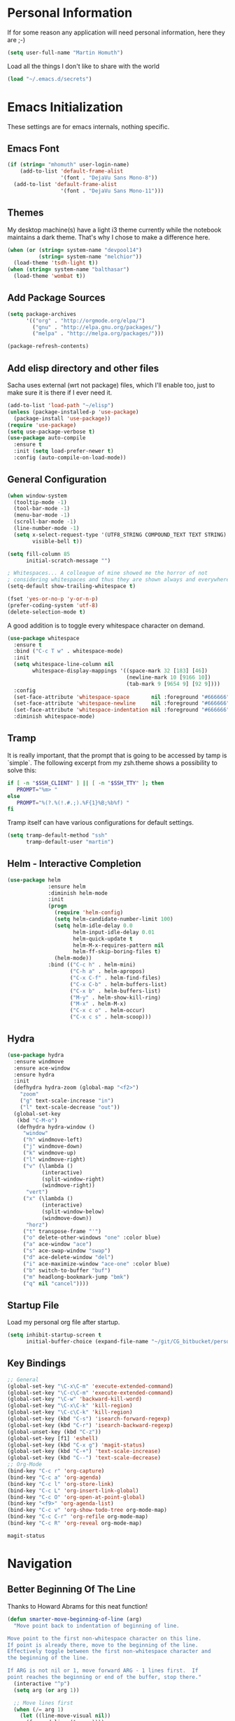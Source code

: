 #+STARTUP: indent content hidestars
* Personal Information

If for some reason any application will need personal information,
here they are ;-)

#+BEGIN_SRC emacs-lisp
  (setq user-full-name "Martin Homuth")
#+END_SRC

#+RESULTS:
: Martin Homuth

Load all the things I don't like to share with the world

#+BEGIN_SRC emacs-lisp
(load "~/.emacs.d/secrets")
#+END_SRC

#+RESULTS:
: t

* Emacs Initialization

These settings are for emacs internals, nothing specific.

** Emacs Font
#+BEGIN_SRC emacs-lisp
  (if (string= "mhomuth" user-login-name)
      (add-to-list 'default-frame-alist
                   '(font . "DejaVu Sans Mono-8"))
    (add-to-list 'default-frame-alist
                   '(font . "DejaVu Sans Mono-11")))
#+END_SRC

#+RESULTS:

** Themes

My desktop machine(s) have a light i3 theme currently while the
notebook maintains a dark theme. That's why I chose to make a
difference here.

#+BEGIN_SRC emacs-lisp
  (when (or (string= system-name "devpool14")
            (string= system-name "melchior"))
    (load-theme 'tsdh-light t))
  (when (string= system-name "balthasar")
    (load-theme 'wombat t))

#+END_SRC

** Add Package Sources

   #+BEGIN_SRC emacs-lisp
          (setq package-archives
                '(("org" . "http://orgmode.org/elpa/")
                  ("gnu" . "http://elpa.gnu.org/packages/")
                  ("melpa" . "http://melpa.org/packages/")))

          (package-refresh-contents)
   #+END_SRC

   #+RESULTS:

** Add elisp directory and other files

Sacha uses external (wrt not package) files, which I'll enable too,
just to make sure it is there if I ever need it.

#+BEGIN_SRC emacs-lisp
  (add-to-list 'load-path "~/elisp")
  (unless (package-installed-p 'use-package)
    (package-install 'use-package))
  (require 'use-package)
  (setq use-package-verbose t)
  (use-package auto-compile
    :ensure t
    :init (setq load-prefer-newer t)
    :config (auto-compile-on-load-mode))
#+END_SRC

#+RESULTS:
: t

** General Configuration

#+BEGIN_SRC emacs-lisp
  (when window-system
    (tooltip-mode -1)
    (tool-bar-mode -1)
    (menu-bar-mode -1)
    (scroll-bar-mode -1)
    (line-number-mode -1)
    (setq x-select-request-type '(UTF8_STRING COMPOUND_TEXT TEXT STRING)
          visible-bell t))

  (setq fill-column 85
        initial-scratch-message "")

  ; Whitespaces... A colleague of mine showed me the horror of not
  ; considering whitespaces and thus they are shown always and everywhere!
  (setq-default show-trailing-whitespace t)

  (fset 'yes-or-no-p 'y-or-n-p)
  (prefer-coding-system 'utf-8)
  (delete-selection-mode t)
#+END_SRC

#+RESULTS:
: t

A good addition is to toggle every whitespace character on demand.

#+BEGIN_SRC emacs-lisp
  (use-package whitespace
    :ensure t
    :bind ("C-c T w" . whitespace-mode)
    :init
    (setq whitespace-line-column nil
          whitespace-display-mappings '((space-mark 32 [183] [46])
                                        (newline-mark 10 [9166 10])
                                        (tab-mark 9 [9654 9] [92 9])))
    :config
    (set-face-attribute 'whitespace-space       nil :foreground "#666666" :background nil)
    (set-face-attribute 'whitespace-newline     nil :foreground "#666666" :background nil)
    (set-face-attribute 'whitespace-indentation nil :foreground "#666666" :background nil)
    :diminish whitespace-mode)
#+END_SRC

#+RESULTS:

** Tramp

It is really important, that the prompt that is going to be accessed
by tamp is `simple`. The following excerpt from my zsh.theme shows a
possibility to solve this:

#+BEGIN_SRC sh :tangle no :eval no
  if [ -n "$SSH_CLIENT" ] || [ -n "$SSH_TTY" ]; then
     PROMPT="%m> "
  else
     PROMPT="%(?.%(!.#.;).%F{1}%B;%b%f) "
  fi
#+END_SRC

Tramp itself can have various configurations for default settings.

#+BEGIN_SRC emacs-lisp
  (setq tramp-default-method "ssh"
        tramp-default-user "martin")
#+END_SRC

#+RESULTS:
: martin

** Helm - Interactive Completion

#+BEGIN_SRC emacs-lisp
  (use-package helm
               :ensure helm
               :diminish helm-mode
               :init
               (progn
                 (require 'helm-config)
                 (setq helm-candidate-number-limit 100)
                 (setq helm-idle-delay 0.0
                       helm-input-idle-delay 0.01
                       helm-quick-update t
                       helm-M-x-requires-pattern nil
                       helm-ff-skip-boring-files t)
                 (helm-mode))
               :bind (("C-c h" . helm-mini)
                      ("C-h a" . helm-apropos)
                      ("C-x C-f" . helm-find-files)
                      ("C-x C-b" . helm-buffers-list)
                      ("C-x b" . helm-buffers-list)
                      ("M-y" . helm-show-kill-ring)
                      ("M-x" . helm-M-x)
                      ("C-x c o" . helm-occur)
                      ("C-x c s" . helm-scoop)))
#+END_SRC

** Hydra

#+BEGIN_SRC emacs-lisp
  (use-package hydra
    :ensure windmove
    :ensure ace-window
    :ensure hydra
    :init
    (defhydra hydra-zoom (global-map "<f2>")
      "zoom"
      ("g" text-scale-increase "in")
      ("l" text-scale-decrease "out"))
    (global-set-key
     (kbd "C-M-o")
     (defhydra hydra-window ()
       "window"
       ("h" windmove-left)
       ("j" windmove-down)
       ("k" windmove-up)
       ("l" windmove-right)
       ("v" (\lambda ()
             (interactive)
             (split-window-right)
             (windmove-right))
        "vert")
       ("x" (\lambda ()
             (interactive)
             (split-window-below)
             (windmove-down))
        "horz")
       ("t" transpose-frame "'")
       ("o" delete-other-windows "one" :color blue)
       ("a" ace-window "ace")
       ("s" ace-swap-window "swap")
       ("d" ace-delete-window "del")
       ("i" ace-maximize-window "ace-one" :color blue)
       ("b" switch-to-buffer "buf")
       ("m" headlong-bookmark-jump "bmk")
       ("q" nil "cancel"))))
#+END_SRC

#+RESULTS:

** Startup File

Load my personal org file after startup.

#+BEGIN_SRC emacs-lisp
  (setq inhibit-startup-screen t
        initial-buffer-choice (expand-file-name "~/git/CG_bitbucket/personal.org"))
#+END_SRC

#+RESULTS:
| personal.org |

** Key Bindings
#+BEGIN_SRC emacs-lisp
  ;; General
  (global-set-key "\C-x\C-m" 'execute-extended-command)
  (global-set-key "\C-c\C-m" 'execute-extended-command)
  (global-set-key "\C-w" 'backward-kill-word)
  (global-set-key "\C-x\C-k" 'kill-region)
  (global-set-key "\C-c\C-k" 'kill-region)
  (global-set-key (kbd "C-s") 'isearch-forward-regexp)
  (global-set-key (kbd "C-r") 'isearch-backward-regexp)
  (global-unset-key (kbd "C-z"))
  (global-set-key [f1] 'eshell)
  (global-set-key (kbd "C-x g") 'magit-status)
  (global-set-key (kbd "C-+") 'text-scale-increase)
  (global-set-key (kbd "C--") 'text-scale-decrease)
  ;; Org-Mode
  (bind-key "C-c r" 'org-capture)
  (bind-key "C-c a" 'org-agenda)
  (bind-key "C-c l" 'org-store-link)
  (bind-key "C-c L" 'org-insert-link-global)
  (bind-key "C-c O" 'org-open-at-point-global)
  (bind-key "<f9>" 'org-agenda-list)
  (bind-key "C-c v" 'org-show-todo-tree org-mode-map)
  (bind-key "C-c C-r" 'org-refile org-mode-map)
  (bind-key "C-c R" 'org-reveal org-mode-map)
#+END_SRC

#+RESULTS:
: org-agenda-clock-in

#+END_SRC

#+RESULTS:
: magit-status

* Navigation
** Better Beginning Of The Line

Thanks to Howard Abrams for this neat function!

#+BEGIN_SRC emacs-lisp
  (defun smarter-move-beginning-of-line (arg)
    "Move point back to indentation of beginning of line.

  Move point to the first non-whitespace character on this line.
  If point is already there, move to the beginning of the line.
  Effectively toggle between the first non-whitespace character and
  the beginning of the line.

  If ARG is not nil or 1, move forward ARG - 1 lines first.  If
  point reaches the beginning or end of the buffer, stop there."
    (interactive "^p")
    (setq arg (or arg 1))

    ;; Move lines first
    (when (/= arg 1)
      (let ((line-move-visual nil))
        (forward-line (1- arg))))

    (let ((orig-point (point)))
      (back-to-indentation)
      (when (= orig-point (point))
        (move-beginning-of-line 1))))

  ;; remap C-a to `smarter-move-beginning-of-line'
  (global-set-key [remap move-beginning-of-line] 'smarter-move-beginning-of-line)
  (global-set-key [remap org-beginning-of-line]  'smarter-move-beginning-of-line)

#+END_SRC

#+RESULTS:
: smarter-move-beginning-of-line

** Helm-Swoop
#+BEGIN_SRC emacs-lisp
  (use-package helm-swoop
    :ensure t
    :defer t
    :bind
    (("C-S-s" . helm-swoop)
     ("M-i" . helm-swoop)
     ("M-s s" . helm-swoop)
     ("C-x M-i" . helm-multi-swoop-all))
    :config
    (define-key isearch-mode-map (kbd "M-i") 'helm-swoop-from-isearch)
    (define-key helm-swoop-map (kbd "M-i") 'helm-multi-swoop-all-from-helm-swoop))
#+END_SRC

#+RESULTS:
* Version Control
** Git

Magit seems to be the one and only package when dealing with git
repositories. We will see, if there is something else needed ever.

#+BEGIN_SRC emacs-lisp
(use-package magit
  :ensure t
  :init
  (setq magit-auto-revert-mode nil)
  (setq magit-last-seen-setup-instructions "1.4.0"))
#+END_SRC

#+RESULTS:

** Symbolic Links

The default behavior of emacs is to ask whether to follow symbolic
links or not. If not following the link, the `file` is opened, but
there can't be interaction with the version control (magit) and thus I
like the default behavior to be follow the links.

#+BEGIN_SRC emacs-lisp
  (setq vc-follow-symlinks t)
#+END_SRC

* Startup

Testing some scripts for startup

#+BEGIN_SRC shell
  #!/bin/sh
  # This script handles various different startup tasks

  # synchronization of important git repositories
  REPOS="github/martinhomuth/repos/emacs-org git/dotfiles git/CG_bitbucket"

  echo -n "Updating repositories"
  echo "============================" >>/var/log/startup.log
  for repo in $REPOS; do
      pushd ~/$repo >/dev/null
      # if ~ breaks, use lisp variable user-login-name
      echo -n "."
      echo -e "------------------------------\n$(date) - $repo" >> /var/log/startup.log 2>&1
      {
          git pull
      } >> /var/log/startup.log 2>&1
      if [ $? -eq 1 ]; then
          notify-send "Git repository $repo" "Pull failed"
          # TODO check for needed push
      fi
      popd >/dev/null
  done
  echo "done."
  echo "============================" >>/var/log/startup.log
#+END_SRC

#+RESULTS:
: Updating repositories.done.

* Org-Mode
** General

As the most awesome people do, I too use org-mode! :)

#+BEGIN_SRC emacs-lisp
  (use-package org
    :ensure t
    :init
    (setq org-clock-idle-time nil)
    (setq org-log-done 'time)
    (setq org-clock-persist t)
    (setq org-clock-report-include-clocking-task t)
    :config
    (org-clock-persistence-insinuate)
    (add-hook 'org-clock-in-hook 'martin/org-clock-in-set-state-to-started)
    (add-hook 'org-babel-after-execute-hook 'org-display-inline-images)
    (eval-after-load 'org-agenda
      '(bind-key "i" 'org-agenda-clock-in org-agenda-mode-map))
    (setq org-hide-emphasis-markers t)
    (org-babel-do-load-languages
     'org-babel-load-languages
     '((shell . t)
       (emacs-lisp . t)))
    )
  #+END_SRC

#+RESULTS:
: t

** Publish HTML

Recently I played with writing my blog with org-mode but I did not
have the time yet to steamline it.

#+BEGIN_SRC emacs-lisp :export no
  (use-package ox-publish
    :config
    (setq org-publish-project-alist
          '(
            ("org-notes"
             :base-directory "~/web/martinhomuth_org/"
             :base-extension "org"
             :publishing-directory "~/web/martinhomuth/"
             :recursive t
             :publishing-function org-html-publish-to-html
             :headline-levels 4
             :auto-preamble
             )
            ("org-static"
             :base-directory "~/web/martinhomuth_org/"
             :base-extension "css\\|js\\|png\\|jpg\\|gif\\|pdf\\|mp3\\|ogg\\|swf"
             :publishing-directory "~/web/martinhomuth/"
             :recursive t
             :publishing-function org-publish-attachment
             )
            ("org" :components ("org-notes" "org-static"))
            )))
#+END_SRC

#+RESULTS:
: t

** Taking Notes

Setting the directories for the notes to be placed in - this will be
synced soonish.

#+BEGIN_SRC emacs-lisp
  (setq org-directory "~/git/CG_bitbucket")
  (setq org-default-notes-file "~/git/CG_bitbucket/personal.org")
#+END_SRC

#+RESULTS:
: ~/git/org/personal.org

*** Templates

Let's use =org-capture= to quickly add the things that come to mind all the time :)

#+BEGIN_SRC emacs-lisp
  (defvar martin/org-project-template "* %^{Project Description} %^g
  :PROPERTIES:
  :Effort: %^{effort|1:00|0:05|0:10|0:15|0:30|0:45|2:00|4:00|8:00}
  :END:
  SCHEDULED: %^t
  Why? %?
  What?
  Who?
  Where?
  How?
  Outcome?
  ,** Brainstorming
    Collect 10 Ideas
  " "Full Project Description")
  (defvar martin/org-basic-task-template "* TODO %^{Task}
  SCHEDULED: %^t
  :PROPERTIES:
  :Effort: %^{effort|1:00|0:05|0:10|0:15|0:30|0:45|2:00|4:00}
  :END:
  %?
  " "Basic task data")
  (defvar martin/org-programming-workout-template "* %^{Workout Description}
  :PROPERTIES:
  :Effort: %^{effort|0:05|0:10|0:15|0:20|0:25}
  :END:
  %^g%?
  " "Programming Workout Template")
  (defvar martin/org-journal-template
    "**** %^{Description} %^g
  :PROPERTIES:
  :Effort: %^{effort|0:05|0:10|0:15|0:20|0:25|0:30|0:45|1:00|2:00|4:00|8:00}
  :END:
  %T"
    "Journal Template")
  (setq org-capture-templates
        `(("t" "Tasks" entry
           (file+headline "~/git/CG_bitbucket/personal.org" "INBOX")
           ,martin/org-basic-task-template)
          ("T" "Quick Task" entry
           (file+headline "~/git/CG_bitbucket/personal.org" "INBOX")
           "* TODO %^{Task}"
           :immediate-finish t)
          ("j" "Journal entry" plain
           (file+datetree "~/git/CG_bitbucket/journal.org")
           ,martin/org-journal-template
           :immediate-finish t)
          ("a" "Appointments" entry
           (file+headline "~/git/CG_bitbucket/organizer.org" "Appointments")
           "* %?\n%i")
          ("d" "Decisions" entry
           (file+headline "~/git/CG_bitbucket/personal.org" "Decisions")
           "* %?\n%i")
          ("p" "Project" entry
           (file+headline "~/git/CG_bitbucket/personal.org" "Projects")
           ,martin/org-project-template)
          ("W" "Workout" entry
           (file+headline "~/git/CG_bitbucket/personal.org" "Primary Skills")
           ,martin/org-programming-workout-template)))
  (bind-key "C-M-r" 'org-capture)
#+END_SRC

#+RESULTS:
: org-capture

*** Refiling

=org-refile= lets you organize notes by typing in the headline to file
them under.

#+BEGIN_SRC emacs-lisp
  (setq org-reverse-note-order t)
  (setq org-refile-use-outline-path nil)
  (setq org-refile-allow-creating-parent-nodes 'confirm)
  (setq org-refile-use-cache nil)
  (setq org-refile-targets '((org-agenda-files . (:maxlevel . 6))))
  (setq org-blank-before-entry nil)
#+END_SRC

#+RESULTS:

** org-caldav

#+BEGIN_SRC emacs-lisp
    (use-package org-caldav
      :ensure t
      :config
      (setq org-caldav-url martin-caldav-url)
      (setq org-caldav-calendars
            '((:calendar-id "personal"
                            :files ("~/git/CG_bitbucket/personal.org" "~/git/CG_bitbucket/organizer.org" "~/git/CG_bitbucket/journal.org")
                            :inbox "~/git/CG_bitbucket/inbox/frompersonal.org")
              (:calendar-id "work"
                            :files ("~/git/CG_bitbucket/work.org")
                            :inbox "~/git/CG_bitbucket/inbox/fromwork.org"))))

#+END_SRC

#+RESULTS:
: t

** Managing Tasks

*** Track TODO state

#+BEGIN_SRC emacs-lisp
  (setq org-todo-keywords
        '((sequence
           "TODO(t)"   ; next action
           "TOBLOG(b)"  ; next action
           "STARTED(s)"
           "WAITING(w@/!)"
           "SOMEDAY(.)" "|" "DONE(x!)" "CANCELLED(c@)")
          (sequence "TODELEGATE(-)" "DELEGATED(d)" "|" "COMPLETE(x)")))

  (setq org-todo-keyword-faces
        '(("TODO" . (:foreground "green" :weight bold))
          ("DONE" . (:foreground "cyan" :weight bold))
          ("WAITING" . (:foreground "red" :weight bold))
          ("SOMEDAY" . (:foregound "gray" :weight bold))))
#+END_SRC

#+RESULTS:
| TODO    | :foreground | green | :weight | bold |
| DONE    | :foreground | cyan  | :weight | bold |
| WAITING | :foreground | red   | :weight | bold |
| SOMEDAY | :foregound  | gray  | :weight | bold |

*** Tag Tasks with GTD-ish contexts

This defines the key commands for those, too.

#+BEGIN_SRC emacs-lisp
  (setq org-tag-alist '(("call" . ?c)
                        ("@computer" . ?l)
                        ("@home" . ?h)
                        ("errand" . ?e)
                        ("@office" . ?o)
                        ("@anywhere" . ?a)
                        ("meetings" . ?m)
                        ("readreview" . ?r)
                        ("writing" . ?w)
                        ("programming" . ?p)
                        ("short" . ?s)
                        ("quantified" . ?q)
                        ("highenergy" . ?1)
                        ("lowenergy" . ?0)
                        ("business" . ?B)))
#+END_SRC

#+RESULTS:

*** Enable Filtering by Effort Estimates

That way it is easy to see short tasks that i can finish fast

#+BEGIN_SRC emacs-lisp
  (add-to-list 'org-global-properties
               '("Effort_ALL" . "0:05 0:10 0:15 0:20 0:25 0:30 0:45 1:00 2:00 4:00"))
#+END_SRC

#+RESULTS:

*** Track Time
#+BEGIN_SRC emacs-lisp

  (defun martin/org-clock-in-set-state-to-started ()
    "Mark STARTED when clocked in."
    (save-excursion
      (catch 'exit
        (cond
         ((derived-mode-p 'org-agenda-mode)
          (let* ((marker (or (org-get-at-bol 'org-marker)
                             (org-agenda-error)))
                 (hdmarker (or (org-get-at-bol 'org-hd-marker) marker))
                 (pos (marker-position marker))
                 (col (current-column))
                 newhead)
            (org-with-remote-undo (marker-buffer marker)
              (with-current-buffer (marker-buffer marker)
                (widen)
                (goto-char pos)
                (org-back-to-heading t)
                (if (org-get-todo-state)
                    (org-todo "STARTED"))))))
         (t (if (org-get-todo-state)
                (org-todo "STARTED")))))))
#+END_SRC

#+RESULTS:
: martin/org-clock-in-set-state-to-started

Too many clock entries clutter up a heading
#+BEGIN_SRC emacs-lisp
  (setq org-log-into-drawer "LOGBOOK")
  (setq org-clock-into-drawer 1)
#+END_SRC

#+RESULTS:
: 1

*** Habits

#+BEGIN_SRC emacs-lisp
  (setq org-habit-graph-column 80)
  (setq org-habit-show-habits-only-for-today nil)
#+END_SRC

#+RESULTS:

*** Estimating Tasks

#+BEGIN_SRC emacs-lisp
  (add-hook 'org-clock-in-prepare-hook
            'martin/org-mode-ask-effort)
  (defun martin/org-mode-ask-effort ()
    "Ask for an effort estimate when clocking in."
    (unless (org-entry-get (point) "Effort")
      (let ((effort
             (completing-read
              "Effort: "
              (org-entry-get-multivalued-property (point) "Effort"))))
        (unless (equal effort "")
          (org-set-property "Effort" effort)))))
#+END_SRC

#+RESULTS:
: martin/org-mode-ask-effort

** Org Agenda

*** Basic Configuration
#+BEGIN_SRC emacs-lisp
  (setq org-agenda-files
        (delq nil
              (mapcar (lambda (x) (and (file-exists-p x) x))
                      '("~/git/CG_bitbucket/personal.org"
                        "~/git/CG_bitbucket/work.org"
                        "~/git/CG_bitbucket/journal.org"
                        "~/git/CG_bitbucket/organizer.org"))))
#+END_SRC

#+RESULTS:
| ~/git/org/personal.org | ~/git/org/work.org | ~/git/org/journal.org | ~/git/org/organizer.org |

This is some configuration of Sacha's
#+BEGIN_SRC emacs-lisp
  (setq org-agenda-span 2)
  (setq org-agenda-sticky nil)
  (setq org-agenda-show-log t)
  (setq org-agenda-skip-scheduled-if-done t)
  (setq org-agenda-skip-deadline-if-done t)
  (setq org-agenda-skip-deadline-prewarning-if-scheduled 'pre-scheduled)
  (setq org-agenda-time-grid
        '((daily today require-timed)
          "-------------"
          (800 1000 1200 1400 1600 1800)))
  (setq org-columns-default-format "%50ITEM %12SCHEDULED %TODO %3PRIORITY %Effort{:} %TAGS")
#+END_SRC

#+RESULTS:
: %50ITEM %12SCHEDULED %TODO %3PRIORITY %Effort{:} %TAGS


* Programming
** General

#+BEGIN_SRC emacs-lisp
  (use-package auto-complete
    :ensure t
    :config
    (require 'auto-complete-config)
    (ac-config-default)
    (global-auto-complete-mode t))
#+END_SRC

#+RESULTS:
: t

** C

Simple C-mode adjustments

#+BEGIN_SRC emacs-lisp
  (require 'cc-mode)
  (setq-default
   c-basic-offset 8
   cdefault-style "linux"
   tab-width 8
   indent-tabs-mode t)
  (define-key c-mode-base-map (kbd "RET") 'newline-and-indent)

  (defun compile-parent (command)
    (interactive
     (let* ((make-directory (locate-dominating-file (buffer-file-name)
                                                    "Makefile"))
            (command (concat "make -k -C "
                             (shell-quote-argument make-directory))))
       (list (compilation-read-command command))))
    (compile command))
#+END_SRC

#+RESULTS:
: compile-parent

C-mode hooks that just load when c-mode is activated

#+BEGIN_SRC emacs-lisp
  (add-hook 'c-mode-hook
            (lambda ()
              (unless (file-exists-p "Makefile")
                (set (make-local-variable 'compile-command)
                     (let ((file (file-name-nondirectory buffer-file-name)))
                       (format "%s %s %s %s -o %s"
                               (or (getenv "CC") "gcc")
                               (or (getenv "CPPFLAGS") "-DDEBUG=9")
                               (or (getenv "CFLAGS") "-Werror -pedantic -Wall -g -std=c11")
                               file
                               (file-name-sans-extension file))
                       (when (and filename
                                  (string-match (expand-file-name "~/src/linux-trees")
                                                filename))
                         (setq indent-tabs-mode t)
                         (setq show-trailing-whitespace t)
                         (c-set-style "linux-tabs-only")))))
              (add-to-list 'ac-sources 'ac-source-c-headers)
              (add-to-list 'ac-sources 'ac-source-c-header-symbols t)
              (hs-minor-mode)))

  (defun c-lineup-arglist-tabs-only (ignored)
    "Line up argument lists by tabs, not spaces"
    (let* ((anchor (c-langelem-pos c-syntactic-element))
           (column (c-langelem-2nd-pos c-syntactic-element))
           (offset (- (1+ column) anchor))
           (steps (floor offset c-basic-offset)))
      (* (max steps 1)
         c-basic-offset)))

  (add-hook 'c-mode-common-hook
            (lambda ()
              (c-add-style
               "linux-tabs-only"
               '("linux" (c-offsets-alist
                          (arglist-cont-nonempty
                           c-lineup-gcc-asm-reg
                           c-lineup-arglist-tabs-only))))))

#+END_SRC

#+RESULTS:
| (lambda nil (c-add-style linux-tabs-only (quote (linux (c-offsets-alist (arglist-cont-nonempty c-lineup-gcc-asm-reg c-lineup-arglist-tabs-only)))))) | my/add-semantic-to-autocomplete |

#+BEGIN_SRC emacs-lisp
  (semantic-mode 1)
  (defun my/add-semantic-to-autocomplete ()
    (add-to-list 'ac-sources 'ac-source-semantic))
  (add-hook 'c-mode-common-hook 'my/add-semantic-to-autocomplete)
#+END_SRC

#+RESULTS:
| my/add-semantic-to-autocomplete |
